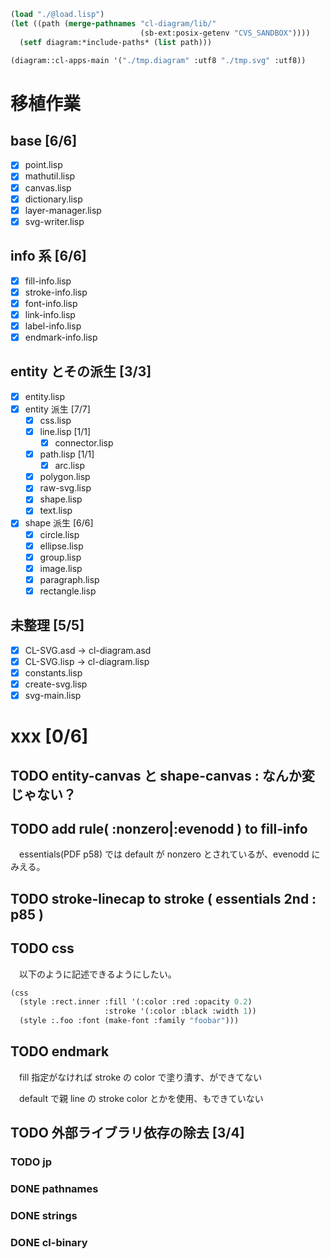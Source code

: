 
#+BEGIN_SRC lisp
(load "./@load.lisp")
(let ((path (merge-pathnames "cl-diagram/lib/"
							 (sb-ext:posix-getenv "CVS_SANDBOX"))))
  (setf diagram:*include-paths* (list path)))

(diagram::cl-apps-main '("./tmp.diagram" :utf8 "./tmp.svg" :utf8))
#+END_SRC

* 移植作業
** base [6/6]

  - [X] point.lisp
  - [X] mathutil.lisp
  - [X] canvas.lisp
  - [X] dictionary.lisp
  - [X] layer-manager.lisp
  - [X] svg-writer.lisp

** info 系 [6/6]

  - [X] fill-info.lisp
  - [X] stroke-info.lisp
  - [X] font-info.lisp
  - [X] link-info.lisp
  - [X] label-info.lisp
  - [X] endmark-info.lisp

** entity とその派生 [3/3]

  - [X] entity.lisp
  - [X] entity 派生 [7/7]
    - [X] css.lisp
    - [X] line.lisp [1/1]
      - [X] connector.lisp
    - [X] path.lisp [1/1]
      - [X] arc.lisp
    - [X] polygon.lisp
    - [X] raw-svg.lisp
    - [X] shape.lisp
    - [X] text.lisp
  - [X] shape 派生 [6/6]
    - [X] circle.lisp
    - [X] ellipse.lisp
    - [X] group.lisp
    - [X] image.lisp
    - [X] paragraph.lisp
    - [X] rectangle.lisp

** 未整理 [5/5]

  - [X] CL-SVG.asd -> cl-diagram.asd
  - [X] CL-SVG.lisp -> cl-diagram.lisp
  - [X] constants.lisp
  - [X] create-svg.lisp
  - [X] svg-main.lisp

* xxx [0/6]
** TODO entity-canvas と shape-canvas : なんか変じゃない？
** TODO add rule( :nonzero|:evenodd ) to fill-info

　essentials(PDF p58) では default が nonzero とされているが、evenodd にみえる。

** TODO stroke-linecap to stroke ( essentials 2nd : p85 )
** TODO css 

　以下のように記述できるようにしたい。

#+BEGIN_SRC lisp
(css
  (style :rect.inner :fill '(:color :red :opacity 0.2)
					 :stroke '(:color :black :width 1))
  (style :.foo :font (make-font :family "foobar")))
#+END_SRC

** TODO endmark

　fill 指定がなければ stroke の color で塗り潰す、ができてない

　default で親 line の stroke color とかを使用、もできていない

** TODO 外部ライブラリ依存の除去 [3/4]
*** TODO jp
*** DONE pathnames
*** DONE strings
*** DONE cl-binary
